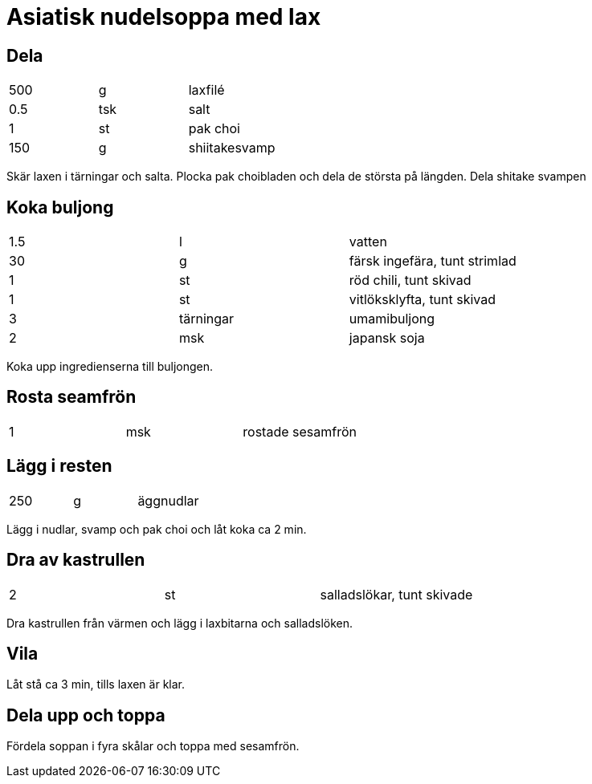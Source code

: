 = Asiatisk nudelsoppa med lax

== Dela

|===
| 500 | g   | laxfilé
| 0.5 | tsk | salt
| 1   | st  | pak choi
| 150 | g   | shiitakesvamp
|===

Skär laxen i tärningar och salta. 
Plocka pak choibladen och dela de största på längden.
Dela shitake svampen

== Koka buljong

|===
| 1.5 | l         | vatten
| 30  | g         | färsk ingefära, tunt strimlad
| 1   | st        | röd chili, tunt skivad
| 1   | st        | vitlöksklyfta, tunt skivad
| 3   | tärningar | umamibuljong
| 2   | msk       | japansk soja
|===

Koka upp ingredienserna till buljongen. 

== Rosta seamfrön 

|===
| 1 | msk | rostade sesamfrön
|===

== Lägg i resten

|===
| 250 | g | äggnudlar
|=== 


Lägg i nudlar, svamp och pak choi och låt koka ca 2 min. 


== Dra av kastrullen 

|===
| 2 | st | salladslökar, tunt skivade
|=== 

Dra kastrullen från värmen och lägg i laxbitarna och salladslöken. 


== Vila 

Låt stå ca 3 min, tills laxen är klar.

== Dela upp och toppa 

Fördela soppan i fyra skålar och toppa med sesamfrön.